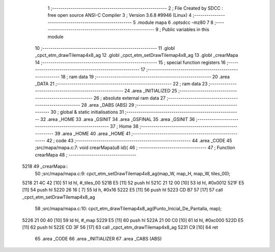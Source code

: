                               1 ;--------------------------------------------------------
                              2 ; File Created by SDCC : free open source ANSI-C Compiler
                              3 ; Version 3.6.8 #9946 (Linux)
                              4 ;--------------------------------------------------------
                              5 	.module mapa
                              6 	.optsdcc -mz80
                              7 	
                              8 ;--------------------------------------------------------
                              9 ; Public variables in this module
                             10 ;--------------------------------------------------------
                             11 	.globl _cpct_etm_drawTilemap4x8_ag
                             12 	.globl _cpct_etm_setDrawTilemap4x8_ag
                             13 	.globl _crearMapa
                             14 ;--------------------------------------------------------
                             15 ; special function registers
                             16 ;--------------------------------------------------------
                             17 ;--------------------------------------------------------
                             18 ; ram data
                             19 ;--------------------------------------------------------
                             20 	.area _DATA
                             21 ;--------------------------------------------------------
                             22 ; ram data
                             23 ;--------------------------------------------------------
                             24 	.area _INITIALIZED
                             25 ;--------------------------------------------------------
                             26 ; absolute external ram data
                             27 ;--------------------------------------------------------
                             28 	.area _DABS (ABS)
                             29 ;--------------------------------------------------------
                             30 ; global & static initialisations
                             31 ;--------------------------------------------------------
                             32 	.area _HOME
                             33 	.area _GSINIT
                             34 	.area _GSFINAL
                             35 	.area _GSINIT
                             36 ;--------------------------------------------------------
                             37 ; Home
                             38 ;--------------------------------------------------------
                             39 	.area _HOME
                             40 	.area _HOME
                             41 ;--------------------------------------------------------
                             42 ; code
                             43 ;--------------------------------------------------------
                             44 	.area _CODE
                             45 ;src/mapa/mapa.c:7: void crearMapa(u8 id){
                             46 ;	---------------------------------
                             47 ; Function crearMapa
                             48 ; ---------------------------------
   5218                      49 _crearMapa::
                             50 ;src/mapa/mapa.c:9: cpct_etm_setDrawTilemap4x8_ag(map_W, map_H, map_W, tiles_00);
   5218 21 4C 42      [10]   51 	ld	hl, #_tiles_00
   521B E5            [11]   52 	push	hl
   521C 21 12 00      [10]   53 	ld	hl, #0x0012
   521F E5            [11]   54 	push	hl
   5220 26 16         [ 7]   55 	ld	h, #0x16
   5222 E5            [11]   56 	push	hl
   5223 CD B7 57      [17]   57 	call	_cpct_etm_setDrawTilemap4x8_ag
                             58 ;src/mapa/mapa.c:10: cpct_etm_drawTilemap4x8_ag(Punto_Inicial_De_Pantalla, map);
   5226 21 00 40      [10]   59 	ld	hl, #_map
   5229 E5            [11]   60 	push	hl
   522A 21 00 C0      [10]   61 	ld	hl, #0xc000
   522D E5            [11]   62 	push	hl
   522E CD 3F 56      [17]   63 	call	_cpct_etm_drawTilemap4x8_ag
   5231 C9            [10]   64 	ret
                             65 	.area _CODE
                             66 	.area _INITIALIZER
                             67 	.area _CABS (ABS)
